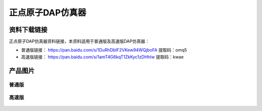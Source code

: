 
正点原子DAP仿真器
=================

资料下载链接
------------

正点原子DAP仿真器资料链接，本资料适用于普通版及高速版DAP仿真器：

- 普通版链接： https://pan.baidu.com/s/1DuRhDblF2VKew94WQjboFA  提取码：omq5 

- 高速版链接： https://pan.baidu.com/s/1amT4G6kqT1ZkKyc1zDHhIw  提取码：kwae 

产品图片
--------

普通版
~~~~~~

.. figure:: media/DAP仿真器.png

   :align: center

    正点原子DAP仿真器

高速版
~~~~~~

.. figure:: media/高速DAP仿真器.png

   :align: center

    正点原子高速DAP仿真器